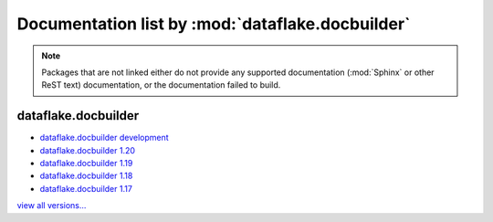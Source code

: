 ===================================================
 Documentation list by :mod:`dataflake.docbuilder`
===================================================

.. note::

    Packages that are not linked either do not provide any 
    supported documentation (:mod:`Sphinx` or other ReST 
    text) documentation, or the documentation failed to build.





dataflake.docbuilder
____________________
* `dataflake.docbuilder development <./dataflake.docbuilder/index.html>`_
* `dataflake.docbuilder 1.20 <./dataflake.docbuilder-1.20/index.html>`_
* `dataflake.docbuilder 1.19 <./dataflake.docbuilder-1.19/index.html>`_
* `dataflake.docbuilder 1.18 <./dataflake.docbuilder-1.18/index.html>`_
* `dataflake.docbuilder 1.17 <./dataflake.docbuilder-1.17/index.html>`_

`view all versions... <./dataflake.docbuilder.html>`_


